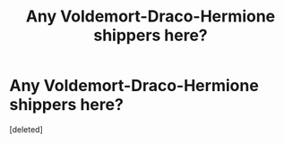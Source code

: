 #+TITLE: Any Voldemort-Draco-Hermione shippers here?

* Any Voldemort-Draco-Hermione shippers here?
:PROPERTIES:
:Score: 0
:DateUnix: 1510681123.0
:DateShort: 2017-Nov-14
:END:
[deleted]

